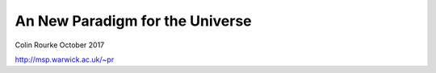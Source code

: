==================================
 An New Paradigm for the Universe
==================================

Colin Rourke
October 2017

http://msp.warwick.ac.uk/~pr


